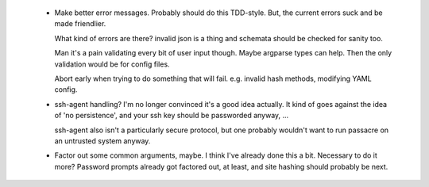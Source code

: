  * Make better error messages. Probably should do this TDD-style. But, the
   current errors suck and be made friendlier.

   What kind of errors are there? invalid json is a thing and schemata should
   be checked for sanity too.

   Man it's a pain validating every bit of user input though. Maybe argparse
   types can help. Then the only validation would be for config files.

   Abort early when trying to do something that will fail. e.g. invalid hash
   methods, modifying YAML config.

 * ssh-agent handling? I'm no longer convinced it's a good idea actually. It
   kind of goes against the idea of 'no persistence', and your ssh key should
   be passworded anyway, ...

   ssh-agent also isn't a particularly secure protocol, but one probably
   wouldn't want to run passacre on an untrusted system anyway.

 * Factor out some common arguments, maybe. I think I've already done this a
   bit. Necessary to do it more? Password prompts already got factored out, at
   least, and site hashing should probably be next.
